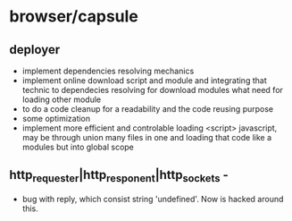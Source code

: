 * browser/capsule
** deployer
+ implement dependencies resolving mechanics
+ implement online download script and module and integrating that technic to dependecies resolving for
  download modules what need for loading other module
+ to do a code cleanup for a readability and the code reusing purpose
+ some optimization
+ implement more efficient and controlable loading <script> javascript, may be through union many 
   files in one and loading that code like a modules but into global scope
  

** http_requester|http_responent|http_sockets -
   + bug with reply, which consist string 'undefined'. Now is hacked around this.


